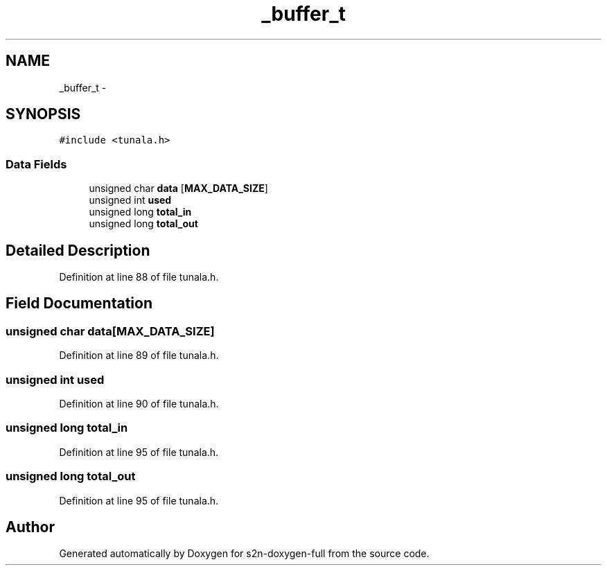.TH "_buffer_t" 3 "Fri Aug 19 2016" "s2n-doxygen-full" \" -*- nroff -*-
.ad l
.nh
.SH NAME
_buffer_t \- 
.SH SYNOPSIS
.br
.PP
.PP
\fC#include <tunala\&.h>\fP
.SS "Data Fields"

.in +1c
.ti -1c
.RI "unsigned char \fBdata\fP [\fBMAX_DATA_SIZE\fP]"
.br
.ti -1c
.RI "unsigned int \fBused\fP"
.br
.ti -1c
.RI "unsigned long \fBtotal_in\fP"
.br
.ti -1c
.RI "unsigned long \fBtotal_out\fP"
.br
.in -1c
.SH "Detailed Description"
.PP 
Definition at line 88 of file tunala\&.h\&.
.SH "Field Documentation"
.PP 
.SS "unsigned char data[\fBMAX_DATA_SIZE\fP]"

.PP
Definition at line 89 of file tunala\&.h\&.
.SS "unsigned int used"

.PP
Definition at line 90 of file tunala\&.h\&.
.SS "unsigned long total_in"

.PP
Definition at line 95 of file tunala\&.h\&.
.SS "unsigned long total_out"

.PP
Definition at line 95 of file tunala\&.h\&.

.SH "Author"
.PP 
Generated automatically by Doxygen for s2n-doxygen-full from the source code\&.
